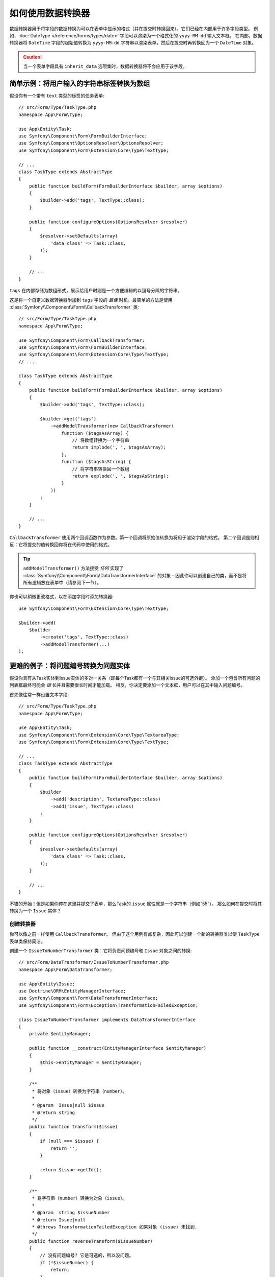 .. index::
   single: Form; Data transformers

如何使用数据转换器
============================

数据转换器用于将字段的数据转换为可以在表单中显示的格式（并在提交时转换回来）。它们已经在内部用于许多字段类型。
例如，:doc:`DateType </reference/forms/types/date>` 字段可以渲染为一个格式化的 ``yyyy-MM-dd`` 输入文本框。
在内部，数据转换器将 ``DateTime`` 字段的起始值转换为 ``yyyy-MM-dd``
字符串以渲染表单，然后在提交时再转换回为一个 ``DateTime`` 对象。

.. caution::

    当一个表单字段具有 ``inherit_data`` 选项集时，数据转换器将不会应用于该字段。

.. _simple-example-sanitizing-html-on-user-input:

简单示例：将用户输入的字符串标签转换为数组
--------------------------------------------------------------------

假设你有一个带有 ``text`` 类型的标签的任务表单::

    // src/Form/Type/TaskType.php
    namespace App\Form\Type;

    use App\Entity\Task;
    use Symfony\Component\Form\FormBuilderInterface;
    use Symfony\Component\OptionsResolver\OptionsResolver;
    use Symfony\Component\Form\Extension\Core\Type\TextType;

    // ...
    class TaskType extends AbstractType
    {
        public function buildForm(FormBuilderInterface $builder, array $options)
        {
            $builder->add('tags', TextType::class);
        }

        public function configureOptions(OptionsResolver $resolver)
        {
            $resolver->setDefaults(array(
                'data_class' => Task::class,
            ));
        }

        // ...
    }

``tags`` 在内部存储为数组形式，展示给用户时则是一个方便编辑的以逗号分隔的字符串。

这是将一个自定义数据转换器附加到 ``tags`` 字段的 *最佳* 时机。最简单的方法是使用
:class:`Symfony\\Component\\Form\\CallbackTransformer` 类::

    // src/Form/Type/TaskType.php
    namespace App\Form\Type;

    use Symfony\Component\Form\CallbackTransformer;
    use Symfony\Component\Form\FormBuilderInterface;
    use Symfony\Component\Form\Extension\Core\Type\TextType;
    // ...

    class TaskType extends AbstractType
    {
        public function buildForm(FormBuilderInterface $builder, array $options)
        {
            $builder->add('tags', TextType::class);

            $builder->get('tags')
                ->addModelTransformer(new CallbackTransformer(
                    function ($tagsAsArray) {
                        // 将数组转换为一个字符串
                        return implode(', ', $tagsAsArray);
                    },
                    function ($tagsAsString) {
                        // 将字符串转换回一个数组
                        return explode(', ', $tagsAsString);
                    }
                ))
            ;
        }

        // ...
    }

``CallbackTransformer`` 使用两个回调函数作为参数。第一个回调将原始值转换为将用于渲染字段的格式。
第二个回调是则相反：它将提交的值转换回你将在代码中使用的格式。

.. tip::

    ``addModelTransformer()`` 方法接受 *任何* 实现了
    :class:`Symfony\\Component\\Form\\DataTransformerInterface` 的对象
    - 因此你可以创建自己的类，而不是将所有逻辑放在表单中（请参阅下一节）。

你也可以稍微更改格式，以在添加字段时添加转换器::

    use Symfony\Component\Form\Extension\Core\Type\TextType;

    $builder->add(
        $builder
            ->create('tags', TextType::class)
            ->addModelTransformer(...)
    );

更难的例子：将问题编号转换为问题实体
-----------------------------------------------------------------

假设你具有从Task实体到Issue实体的多对一关系（即每个Task都有一个与其相关Issue的可选外键）。
添加一个包含所有问题的列表框最终可能会 *很* 长并且需要很长时间才能加载。
相反，你决定要添加一个文本框，用户可以在其中输入问题编号。

首先像往常一样设置文本字段::

    // src/Form/Type/TaskType.php
    namespace App\Form\Type;

    use App\Entity\Task;
    use Symfony\Component\Form\Extension\Core\Type\TextareaType;
    use Symfony\Component\Form\Extension\Core\Type\TextType;

    // ...
    class TaskType extends AbstractType
    {
        public function buildForm(FormBuilderInterface $builder, array $options)
        {
            $builder
                ->add('description', TextareaType::class)
                ->add('issue', TextType::class)
            ;
        }

        public function configureOptions(OptionsResolver $resolver)
        {
            $resolver->setDefaults(array(
                'data_class' => Task::class,
            ));
        }

        // ...
    }

不错的开始！但是如果你停在这里并提交了表单，那么Task的 ``issue`` 属性就是一个字符串（例如“55”）。
那么如何在提交时将其转换为一个 ``Issue`` 实体？

创建转换器
~~~~~~~~~~~~~~~~~~~~~~~~

你可以像之前一样使用 ``CallbackTransformer``。
但由于这个用例有点复杂，因此可以创建一个新的转换器类以使 ``TaskType`` 表单类保持简洁。

创建一个 ``IssueToNumberTransformer`` 类：它将负责问题编号和 ``Issue`` 对象之间的转换::

    // src/Form/DataTransformer/IssueToNumberTransformer.php
    namespace App\Form\DataTransformer;

    use App\Entity\Issue;
    use Doctrine\ORM\EntityManagerInterface;
    use Symfony\Component\Form\DataTransformerInterface;
    use Symfony\Component\Form\Exception\TransformationFailedException;

    class IssueToNumberTransformer implements DataTransformerInterface
    {
        private $entityManager;

        public function __construct(EntityManagerInterface $entityManager)
        {
            $this->entityManager = $entityManager;
        }

        /**
         * 将对象（issue）转换为字符串（number）。
         *
         * @param  Issue|null $issue
         * @return string
         */
        public function transform($issue)
        {
            if (null === $issue) {
                return '';
            }

            return $issue->getId();
        }

        /**
         * 将字符串（number）转换为对象（issue）。
         *
         * @param  string $issueNumber
         * @return Issue|null
         * @throws TransformationFailedException 如果对象 (issue) 未找到.
         */
        public function reverseTransform($issueNumber)
        {
            // 没有问题编号? 它是可选的，所以没问题。
            if (!$issueNumber) {
                return;
            }

            $issue = $this->entityManager
                ->getRepository(Issue::class)
                // 使用其ID查询问题
                ->find($issueNumber)
            ;

            if (null === $issue) {
                // 触发一个验证错误
                // 此消息不会显示给用户
                // 请参阅 invalid_message 选项
                throw new TransformationFailedException(sprintf(
                    'An issue with number "%s" does not exist!',
                    $issueNumber
                ));
            }

            return $issue;
        }
    }

就像在第一个例子中一样，一个转换器有两个方向。
``transform()`` 方法负责将在代码中使用的数据转换为可以在表单中渲染的格式（例如，将 ``Issue`` 对象为转换为其 ``id`` 字符串）。
``reverseTransform()`` 方法则相反：它将提交的值转换回你想要的格式（例如，将 ``id`` 转换回 ``Issue`` 对象）。

要触发一个验证错误，请抛出一个
:class:`Symfony\\Component\\Form\\Exception\\TransformationFailedException`。
但是，传递给此异常的消息不会显示给用户。你需要使用 ``invalid_message`` 选项来设置该消息（请参阅下文）。

.. note::

    当 ``null`` 传递给 ``transform()`` 方法时，转换器应该返回它正在转换的类型的等效值（例如，一个空字符串，整数的0，浮点数的0.0）。

使用转换器
~~~~~~~~~~~~~~~~~~~~~

接下来，你需要在 ``TaskType`` 中使用 ``IssueToNumberTransformer`` 对象并将其添加到 ``issue`` 字段中。
这不是问题！添加 ``__construct()`` 方法并类型约束该新类::

    // src/Form/Type/TaskType.php
    namespace App\Form\Type;

    use App\Form\DataTransformer\IssueToNumberTransformer;
    use Symfony\Component\Form\Extension\Core\Type\TextareaType;
    use Symfony\Component\Form\Extension\Core\Type\TextType;

    // ...
    class TaskType extends AbstractType
    {
        private $transformer;

        public function __construct(IssueToNumberTransformer $transformer)
        {
            $this->transformer = $transformer;
        }

        public function buildForm(FormBuilderInterface $builder, array $options)
        {
            $builder
                ->add('description', TextareaType::class)
                ->add('issue', TextType::class, array(
                    // 数据转换器失败的一个验证消息
                    'invalid_message' => 'That is not a valid issue number',
                ));

            // ...

            $builder->get('issue')
                ->addModelTransformer($this->transformer);
        }

        // ...
    }

仅此而已！只要你使用 :ref:`自动装配 <services-autowire>` 和
:ref:`自动配置 <services-autoconfigure>`，Symfony就会知道将一个
``IssueToNumberTransformer`` 实例传递到 ``TaskType``。

.. tip::

    有关将表单类型定义为服务的更多信息，请参阅 :doc:`将表单类型注册为服务 </form/form_dependencies>`。

现在，你可以使用你的 ``TaskType``::

    // 例如在某个控制器中
    $form = $this->createForm(TaskType::class, $task);

    // ...

很酷，你完工了！你的用户将能够在文本字段中输入问题编号，并将其转换回一个 ``Issue`` 对象。
这意味着，在成功提交后，Form组件将传递一个实际的 ``Issue`` 对象到 ``Task::setIssue()``，而不是一个问题编号。

如果找不到该问题，将为该字段创建一个表单错误，并且可以使用 ``invalid_message`` 字段选项定制它的错误消息。

.. caution::

    添加转换器时要小心。例如，下例是 **错误** 的，因为转换器将应用于整个表单，而不仅仅是这个字段::

        // **错误示范** - 转换器将应用于整个表单
        // 请查看上个例子中的正确代码
        $builder->add('issue', TextType::class)
            ->addModelTransformer($transformer);

.. _using-transformers-in-a-custom-field-type:

创建一个可复用的issue_selector字段
----------------------------------------

在上面的示例中，你将转换器应用于一个普通的 ``text`` 字段。
但是如果你经常进行这种转换，那么最好是
:doc:`创建一个自定义字段类型 </form/create_custom_field_type>`。此操作会自动完成。

首先，创建自定义字段类型类::

    // src/Form/IssueSelectorType.php
    namespace App\Form;

    use App\Form\DataTransformer\IssueToNumberTransformer;
    use Doctrine\Common\Persistence\ObjectManager;
    use Symfony\Component\Form\AbstractType;
    use Symfony\Component\Form\FormBuilderInterface;
    use Symfony\Component\OptionsResolver\OptionsResolver;

    class IssueSelectorType extends AbstractType
    {
        private $transformer;

        public function __construct(IssueToNumberTransformer $transformer)
        {
            $this->transformer = $transformer;
        }

        public function buildForm(FormBuilderInterface $builder, array $options)
        {
            $builder->addModelTransformer($this->transformer);
        }

        public function configureOptions(OptionsResolver $resolver)
        {
            $resolver->setDefaults(array(
                'invalid_message' => 'The selected issue does not exist',
            ));
        }

        public function getParent()
        {
            return TextType::class;
        }
    }

很好！它将像一个文本字段（``getParent()``）一样操作和渲染，但会自动拥有数据转换器
*以及* 附带一个默认值的 ``invalid_message`` 选项。

只要你使用 :ref:`自动装配 <services-autowire>` 和
:ref:`自动配置 <services-autoconfigure>`，就可以立即开始使用该表单::

    // src/Form/Type/TaskType.php
    namespace App\Form\Type;

    use App\Form\DataTransformer\IssueToNumberTransformer;
    use Symfony\Component\Form\Extension\Core\Type\TextareaType;
    // ...

    class TaskType extends AbstractType
    {
        public function buildForm(FormBuilderInterface $builder, array $options)
        {
            $builder
                ->add('description', TextareaType::class)
                ->add('issue', IssueSelectorType::class)
            ;
        }

        // ...
    }

.. tip::

    如果你没有使用 ``自动装配`` 和 ``自动配置``，请参阅
    :doc:`/form/create_custom_field_type` 以知道如何配置你的 ``IssueSelectorType``。

.. _model-and-view-transformers:

关于模型和视图转换器
---------------------------------

在上面的例子中，该转换器被用作一个“model”变压器。
实际上，有两种不同类型的转换器和三种不同类型的底层数据。

.. image:: /_images/form/data-transformer-types.png
   :align: center

在任何表单中，三种不同类型的数据分别是：

#. **Model data** - 这是你的应用使用的格式的数据（例如一个 ``Issue`` 对象）。
   如果你调用了 ``Form::getData()`` 或 ``Form::setData()``，那么你正在处理“model”数据。

#. **Norm Data** - 这是你的数据的规范化版本，
   通常与“model”数据相同（尽管不在我们的示例中）。它并不常用。

#. **View Data** - 这是用于填充表单字段自身的格式。它也是用户提交的数据的格式。
   当你调用 ``Form::submit($data)`` 时，该 ``$data`` 处于“view”数据格式。

两种不同类型的转换器有助于转换为以下每种类型的数据：

**模型转换器**:
    - ``transform()``: "model"数据 => "norm"数据
    - ``reverseTransform()``: "norm"数据 => "model"数据

**视图转换器**:
    - ``transform()``: "norm"数据 => "view"数据
    - ``reverseTransform()``: "view"数据 => "norm"数据

你需要哪种转换器取决于你的具体情况。

要使用视图转换器，请调用 ``addViewTransformer()``。

那么为什么要使用模型转换器呢？
---------------------------------

在此示例中，该字段是一个 ``text`` 字段，而一个文本字段在“norm”和“view”格式中始终是一个简单、标量的格式。
出于这个原因，最合适的转换器是“模型”转换器，即 *norm* 格式(问题编号字符串)和 *模型* 格式(Issue对象)之间的转换。

转换器之间的区别是微妙的，你应该总是考虑一个字段的“norm”数据应该是什么。
例如，一个 ``text`` 字段的“norm”数据是一个字符串，但是 ``date`` 字段的却是 ``DateTime`` 对象。

.. tip::

    作为一个通用规则，规范化的数据应包含尽可能多的信息。
